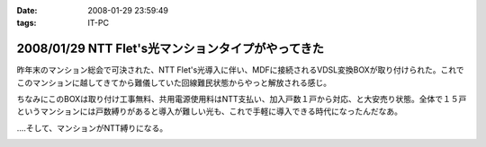 :date: 2008-01-29 23:59:49
:tags: IT-PC

===================================================
2008/01/29 NTT Flet's光マンションタイプがやってきた
===================================================

昨年末のマンション総会で可決された、NTT Flet's光導入に伴い、MDFに接続されるVDSL変換BOXが取り付けられた。これでこのマンションに越してきてから難儀していた回線難民状態からやっと解放される感じ。

ちなみにこのBOXは取り付け工事無料、共用電源使用料はNTT支払い、加入戸数１戸から対応、と大安売り状態。全体で１５戸というマンションには戸数縛りがあると導入が難しい光も、これで手軽に導入できる時代になったんだなあ。

‥‥そして、マンションがNTT縛りになる。


.. :extend type: text/html
.. :extend:



.. image:: 20080129_flets_hikari1.*
   :width: 33%

.. image:: 20080129_flets_hikari2.*
   :width: 33%

